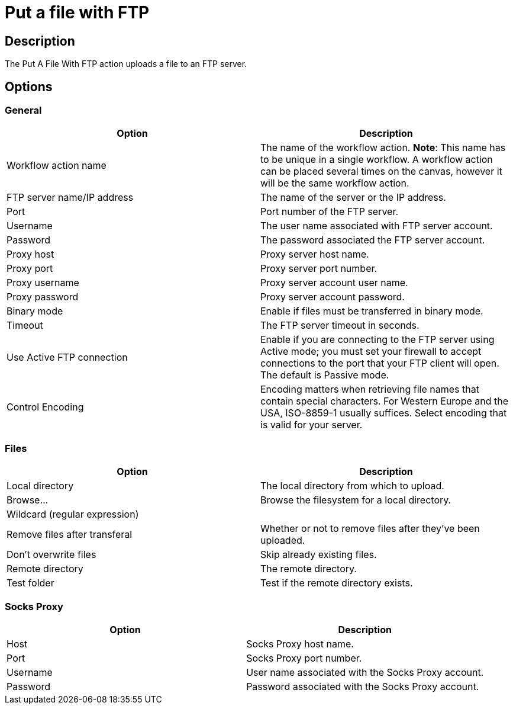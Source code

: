 ////
Licensed to the Apache Software Foundation (ASF) under one
or more contributor license agreements.  See the NOTICE file
distributed with this work for additional information
regarding copyright ownership.  The ASF licenses this file
to you under the Apache License, Version 2.0 (the
"License"); you may not use this file except in compliance
with the License.  You may obtain a copy of the License at
  http://www.apache.org/licenses/LICENSE-2.0
Unless required by applicable law or agreed to in writing,
software distributed under the License is distributed on an
"AS IS" BASIS, WITHOUT WARRANTIES OR CONDITIONS OF ANY
KIND, either express or implied.  See the License for the
specific language governing permissions and limitations
under the License.
////
:documentationPath: /workflow/actions/
:language: en_US
:description: The Put A File With FTP action uploads a file to an FTP server.

= Put a file with FTP

== Description

The Put A File With FTP action uploads a file to an FTP server.

== Options

=== General

[options="header"]
|===
|Option|Description
|Workflow action name|The name of the workflow action.
*Note*: This name has to be unique in a single workflow.
A workflow action can be placed several times on the canvas, however it will be the same workflow action.
|FTP server name/IP address|The name of the server or the IP address.
|Port|Port number of the FTP server.
|Username|The user name associated with FTP server account.
|Password|The password associated the FTP server account.
|Proxy host|Proxy server host name.
|Proxy port|Proxy server port number.
|Proxy username|Proxy server account user name.
|Proxy password|Proxy server account password.
|Binary mode|Enable if files must be transferred in binary mode.
|Timeout|The FTP server timeout in seconds.
|Use Active FTP connection|Enable if you are connecting to the FTP server using Active mode; you must set your firewall to accept connections to the port that your FTP client will open.
The default is Passive mode.
|Control Encoding|Encoding matters when retrieving file names that contain special characters.
For Western Europe and the USA, ISO-8859-1 usually suffices.
Select encoding that is valid for your server.
|===

=== Files

[options="header"]
|===
|Option|Description
|Local directory|The local directory from which to upload.
|Browse...|Browse the filesystem for a local directory.
|Wildcard (regular expression)|
|Remove files after transferal|Whether or not to remove files after they've been uploaded.
|Don't overwrite files|Skip already existing files.
|Remote directory|The remote directory.
|Test folder|Test if the remote directory exists.
|===

=== Socks Proxy

[options="header"]
|===
|Option|Description
|Host|Socks Proxy host name.
|Port|Socks Proxy port number.
|Username|User name associated with the Socks Proxy account.
|Password|Password associated with the Socks Proxy account.
|===
